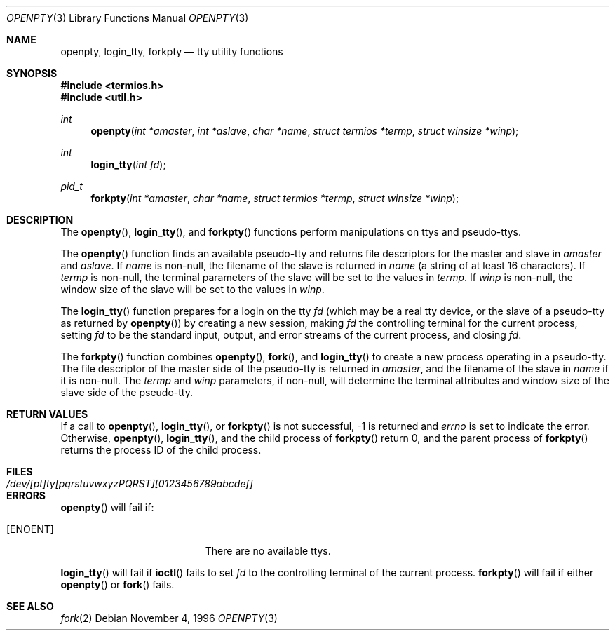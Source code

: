 .\"	$OpenBSD: openpty.3,v 1.9 2003/05/23 12:31:32 jmc Exp $
.\" Copyright (c) 1995
.\"	The Regents of the University of California.  All rights reserved.
.\"
.\" This code is derived from software developed by the Computer Systems
.\" Engineering group at Lawrence Berkeley Laboratory under DARPA contract
.\" BG 91-66 and contributed to Berkeley.
.\"
.\" Redistribution and use in source and binary forms, with or without
.\" modification, are permitted provided that the following conditions
.\" are met:
.\" 1. Redistributions of source code must retain the above copyright
.\"    notice, this list of conditions and the following disclaimer.
.\" 2. Redistributions in binary form must reproduce the above copyright
.\"    notice, this list of conditions and the following disclaimer in the
.\"    documentation and/or other materials provided with the distribution.
.\" 3. All advertising materials mentioning features or use of this software
.\"    must display the following acknowledgement:
.\"	This product includes software developed by the University of
.\"	California, Berkeley and its contributors.
.\" 4. Neither the name of the University nor the names of its contributors
.\"    may be used to endorse or promote products derived from this software
.\"    without specific prior written permission.
.\"
.\" THIS SOFTWARE IS PROVIDED BY THE REGENTS AND CONTRIBUTORS ``AS IS'' AND
.\" ANY EXPRESS OR IMPLIED WARRANTIES, INCLUDING, BUT NOT LIMITED TO, THE
.\" IMPLIED WARRANTIES OF MERCHANTABILITY AND FITNESS FOR A PARTICULAR PURPOSE
.\" ARE DISCLAIMED.  IN NO EVENT SHALL THE REGENTS OR CONTRIBUTORS BE LIABLE
.\" FOR ANY DIRECT, INDIRECT, INCIDENTAL, SPECIAL, EXEMPLARY, OR CONSEQUENTIAL
.\" DAMAGES (INCLUDING, BUT NOT LIMITED TO, PROCUREMENT OF SUBSTITUTE GOODS
.\" OR SERVICES; LOSS OF USE, DATA, OR PROFITS; OR BUSINESS INTERRUPTION)
.\" HOWEVER CAUSED AND ON ANY THEORY OF LIABILITY, WHETHER IN CONTRACT, STRICT
.\" LIABILITY, OR TORT (INCLUDING NEGLIGENCE OR OTHERWISE) ARISING IN ANY WAY
.\" OUT OF THE USE OF THIS SOFTWARE, EVEN IF ADVISED OF THE POSSIBILITY OF
.\" SUCH DAMAGE.
.\"
.Dd November 4, 1996
.Dt OPENPTY 3
.Os
.Sh NAME
.Nm openpty ,
.Nm login_tty ,
.Nm forkpty
.Nd tty utility functions
.Sh SYNOPSIS
.Fd #include <termios.h>
.Fd #include <util.h>
.Ft int
.Fn openpty "int *amaster" "int *aslave" "char *name" "struct termios *termp" "struct winsize *winp"
.Ft int
.Fn login_tty "int fd"
.Ft pid_t
.Fn forkpty "int *amaster" "char *name" "struct termios *termp" "struct winsize *winp"
.Sh DESCRIPTION
The
.Fn openpty ,
.Fn login_tty ,
and
.Fn forkpty
functions perform manipulations on ttys and pseudo-ttys.
.Pp
The
.Fn openpty
function finds an available pseudo-tty and returns file descriptors
for the master and slave in
.Fa amaster
and
.Fa aslave .
If
.Fa name
is non-null, the filename of the slave is returned in
.Fa name
(a string of at least 16 characters).
If
.Fa termp
is non-null, the terminal parameters of the slave will be set to the
values in
.Fa termp .
If
.Fa winp
is non-null, the window size of the slave will be set to the values in
.Fa winp .
.Pp
The
.Fn login_tty
function prepares for a login on the tty
.Fa fd
(which may be a real tty device, or the slave of a pseudo-tty as
returned by
.Fn openpty )
by creating a new session, making
.Fa fd
the controlling terminal for the current process, setting
.Fa fd
to be the standard input, output, and error streams of the current
process, and closing
.Fa fd .
.Pp
The
.Fn forkpty
function combines
.Fn openpty ,
.Fn fork ,
and
.Fn login_tty
to create a new process operating in a pseudo-tty.
The file
descriptor of the master side of the pseudo-tty is returned in
.Fa amaster ,
and the filename of the slave in
.Fa name
if it is non-null.
The
.Fa termp
and
.Fa winp
parameters, if non-null, will determine the terminal attributes and
window size of the slave side of the pseudo-tty.
.Sh RETURN VALUES
If a call to
.Fn openpty ,
.Fn login_tty ,
or
.Fn forkpty
is not successful, \-1 is returned and
.Va errno
is set to indicate the error.
Otherwise,
.Fn openpty ,
.Fn login_tty ,
and the child process of
.Fn forkpty
return 0, and the parent process of
.Fn forkpty
returns the process ID of the child process.
.Sh FILES
.Bl -tag -width /dev/[pt]ty[pqrstuvwxyzPQRST][0123456789abcdef] -compact
.It Pa /dev/[pt]ty[pqrstuvwxyzPQRST][0123456789abcdef]
.El
.Sh ERRORS
.Fn openpty
will fail if:
.Bl -tag -width Er
.It Bq Er ENOENT
There are no available ttys.
.El
.Pp
.Fn login_tty
will fail if
.Fn ioctl
fails to set
.Fa fd
to the controlling terminal of the current process.
.Fn forkpty
will fail if either
.Fn openpty
or
.Fn fork
fails.
.Sh SEE ALSO
.Xr fork 2
